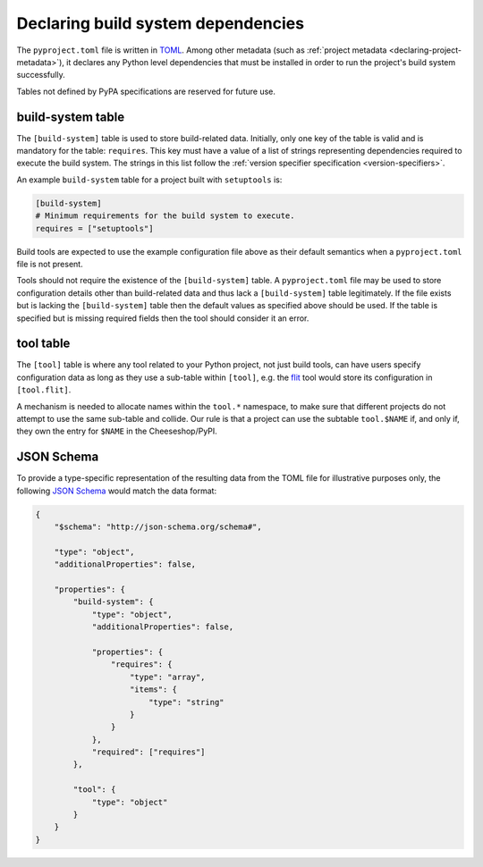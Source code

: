 
.. _declaring-build-dependencies:

===================================
Declaring build system dependencies
===================================

The ``pyproject.toml`` file is written in `TOML <https://toml.io>`_.
Among other metadata (such as :ref:`project metadata <declaring-project-metadata>`),
it declares any Python level dependencies that must be installed in order to
run the project's build system successfully.

.. TODO: move this sentence elsewhere

Tables not defined by PyPA specifications are reserved for future use.


build-system table
------------------

.. TODO: merge with PEP 517

The ``[build-system]`` table is used to store build-related data.
Initially,  only one key of the table is valid and is mandatory
for the table: ``requires``. This key must have a value of a list
of strings representing dependencies required to execute the
build system. The strings in this list follow the :ref:`version specifier
specification <version-specifiers>`.

An example ``build-system`` table for a project built with
``setuptools`` is:

.. code-block:: toml

   [build-system]
   # Minimum requirements for the build system to execute.
   requires = ["setuptools"]

Build tools are expected to use the example configuration file above as
their default semantics when a ``pyproject.toml`` file is not present.

Tools should not require the existence of the ``[build-system]`` table.
A ``pyproject.toml`` file may be used to store configuration details
other than build-related data and thus lack a ``[build-system]`` table
legitimately. If the file exists but is lacking the ``[build-system]``
table then the default values as specified above should be used.
If the table is specified but is missing required fields then the tool
should consider it an error.


.. TODO: move elsewhere

.. _pyproject-tool-table:

tool table
----------

The ``[tool]`` table is where any tool related to your Python
project, not just build tools, can have users specify configuration
data as long as they use a sub-table within ``[tool]``, e.g. the
`flit <https://pypi.python.org/pypi/flit>`_ tool would store its
configuration in ``[tool.flit]``.

A mechanism is needed to allocate names within the ``tool.*``
namespace, to make sure that different projects do not attempt to use
the same sub-table and collide. Our rule is that a project can use
the subtable ``tool.$NAME`` if, and only if, they own the entry for
``$NAME`` in the Cheeseshop/PyPI.

JSON Schema
-----------

To provide a type-specific representation of the resulting data from
the TOML file for illustrative purposes only, the following
`JSON Schema <https://json-schema.org>`_ would match the data format:

.. code-block:: json

   {
       "$schema": "http://json-schema.org/schema#",

       "type": "object",
       "additionalProperties": false,

       "properties": {
           "build-system": {
               "type": "object",
               "additionalProperties": false,

               "properties": {
                   "requires": {
                       "type": "array",
                       "items": {
                           "type": "string"
                       }
                   }
               },
               "required": ["requires"]
           },

           "tool": {
               "type": "object"
           }
       }
   }
